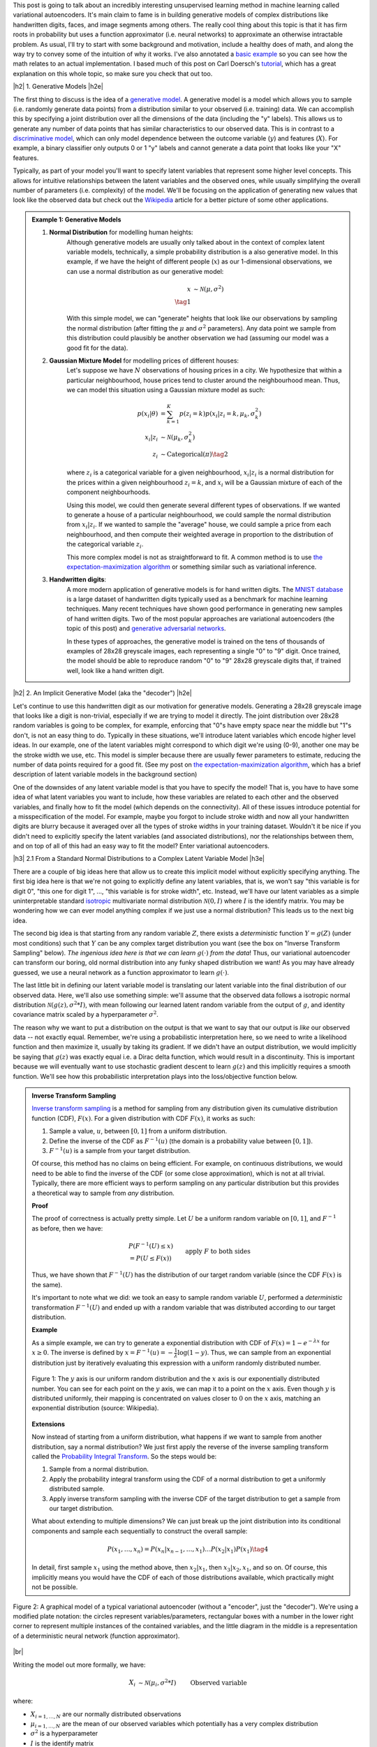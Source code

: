 .. title: Variational Autoencoders
.. slug: variational-autoencoders
.. date: 2017-05-30 8:19:36 UTC-04:00
.. tags: variational calculus, autoencoders, Kullback-Leibler, generative models, mathjax
.. category: 
.. link: 
.. description: A brief introduction into variational autoencoders.
.. type: text

.. |br| raw:: html

   <br />

.. |H2| raw:: html

   <br/><h3>

.. |H2e| raw:: html

   </h3>

.. |H3| raw:: html

   <h4>

.. |H3e| raw:: html

   </h4>

.. |center| raw:: html

   <center>

.. |centere| raw:: html

   </center>

This post is going to talk about an incredibly interesting unsupervised
learning method in machine learning called variational autoencoders.  It's main
claim to fame is in building generative models of complex distributions like
handwritten digits, faces, and image segments among others.  The really cool
thing about this topic is that it has firm roots in probability but uses a
function approximator (i.e.  neural networks) to approximate an otherwise
intractable problem.  As usual, I'll try to start with some background and
motivation, include a healthy does of math, and along the way try to convey
some of the intuition of why it works.  I've also annotated a 
`basic example <https://github.com/bjlkeng/sandbox/blob/master/notebooks/variational-autoencoder.ipynb>`__ 
so you can see how the math relates to an actual implementation.  I based much
of this post on Carl Doersch's `tutorial <https://arxiv.org/abs/1606.05908>`__,
which has a great explanation on this whole topic, so make sure you check that
out too.

.. TEASER_END

|h2| 1. Generative Models  |h2e|

The first thing to discuss is the idea of a 
`generative model <https://en.wikipedia.org/wiki/Generative_model>`__.
A generative model is a model which allows you to sample (i.e. randomly
generate data points) from a distribution similar to your observed (i.e. training)
data.  We can accomplish this by specifying a joint distribution over 
all the dimensions of the data (including the "y" labels).
This allows us to generate any number of data points that has similar
characteristics to our observed data.  This is in contrast to a   
`discriminative model <https://en.wikipedia.org/wiki/Discriminative_model>`__,
which can only model dependence between the outcome variable (:math:`y`) and
features (:math:`X`).  For example, a binary classifier only outputs 0 or 1 "y"
labels and cannot generate a data point that looks like your "X" features.

Typically, as part of your model you'll want to specify latent variables that
represent some higher level concepts.  This allows for intuitive relationships
between the latent variables and the observed ones, while usually simplifying
the overall number of parameters (i.e. complexity) of the model.  We'll be
focusing on the application of generating new values that look like the
observed data but check out the 
`Wikipedia <https://en.wikipedia.org/wiki/Generative_model>`__ 
article for a better picture of some other applications.

.. admonition:: Example 1: Generative Models

    1. **Normal Distribution** for modelling human heights:
        Although generative models are usually only talked about in the context
        of complex latent variable models, technically, a simple probability
        distribution is a also generative model.  In this example, if we have
        the height of different people (:math:`x`) as our 1-dimensional
        observations, we can use a normal distribution as our generative model:

        .. math::

            x &\sim \mathcal{N}(\mu, \sigma^{2}) \\
            \tag{1}
        
        With this simple model, we can "generate" heights that look like our
        observations by sampling the normal distribution (after fitting the
        :math:`\mu` and :math:`\sigma^2` parameters).  Any data point we sample
        from this distribution could plausibly be another observation we had
        (assuming our model was a good fit for the data).
        
    2. **Gaussian Mixture Model** for modelling prices of different houses:
        Let's suppose we have :math:`N` observations of housing prices in a
        city.  We hypothesize that within a particular neighbourhood, house
        prices tend to cluster around the neighbourhood mean.  Thus, we can
        model this situation using a Gaussian mixture model as such:
        
        .. math::

            p(x_i|\theta) &=  \sum_{k=1}^K p(z_i=k) p(x_i| z_i=k, \mu_k, \sigma_k^2)  \\
            x_i| z_i &\sim \mathcal{N}(\mu_k, \sigma_k^2) \\
            z_i &\sim \text{Categorical}(\pi) \tag{2}
        
        where :math:`z_i` is a categorical variable for a given neighbourhood,
        :math:`x_i|z_i` is a normal distribution for the prices within a given
        neighbourhood :math:`z_i=k`, and :math:`x_i` will be a Gaussian mixture of
        each of the component neighbourhoods.

        Using this model, we could then generate several different types of 
        observations.  If we wanted to generate a house of a particular
        neighbourhood, we could sample the normal distribution from
        :math:`x_i|z_i`.  If we wanted to sample the "average" house, we could
        sample a price from each neighbourhood, and then compute their weighted
        average in proportion to the distribution of the categorical variable
        :math:`z_i`.  
        
        This more complex model is not as straightforward to fit.  A common
        method is to use
        `the expectation-maximization algorithm <link://slug/the-expectation-maximization-algorithm>`__ or something similar such as variational inference.
        
    3. **Handwritten digits**:
        A more modern application of generative models is for hand written
        digits.  The `MNIST database
        <https://en.wikipedia.org/wiki/MNIST_database>`__ is a large dataset of
        handwritten digits typically used as a benchmark for machine learning
        techniques.  Many recent techniques have shown good performance in
        generating new samples of hand written digits.  Two of the most popular
        approaches are variational autoencoders (the topic of this post) and
        `generative adversarial networks
        <https://en.wikipedia.org/wiki/Generative_adversarial_networks>`__.

        In these types of approaches, the generative model is trained on the
        tens of thousands of examples of 28x28 greyscale images, each
        representing a single "0" to "9" digit.  Once trained, the model should
        be able to reproduce random "0" to "9" 28x28 greyscale digits that, if
        trained well, look like a hand written digit.
        

|h2| 2. An Implicit Generative Model (aka the "decoder") |h2e|

Let's continue to use this handwritten digit as our motivation
for generative models.  Generating a 28x28 greyscale image that looks like a digit
is non-trivial, especially if we are trying to model it directly.  The joint
distribution over 28x28 random variables is going to be complex, for example,
enforcing that "0"s have empty space near the middle but "1"s don't, is not
an easy thing to do.  Typically in these situations, we'll introduce latent variables
which encode higher level ideas.  In our example, one of the latent variables
might correspond to which digit we're using (0-9), another one may be the
stroke width we use, etc.  This model is simpler because there are
usually fewer parameters to estimate, reducing the number of data points
required for a good fit.  (See my post on 
`the expectation-maximization algorithm <link://slug/the-expectation-maximization-algorithm>`__,
which has a brief description of latent variable models in the background section)

One of the downsides of any latent variable model is that you have to specify the 
model! That is, you have to have some idea of what latent variables you want
to include, how these variables are related to each other and the observed variables,
and finally how to fit the model (which depends on the connectivity).
All of these issues introduce potential for a misspecification of the model.  For
example, maybe you forgot to include stroke width and now all your handwritten
digits are blurry because it averaged over all the types of stroke widths in your
training dataset.  Wouldn't it be nice if you didn't need to explicitly
specify the latent variables (and associated distributions), nor the
relationships between them, and on top of all of this had an easy way to fit
the model?  
Enter variational autoencoders.

|h3| 2.1 From a Standard Normal Distributions to a Complex Latent Variable Model |h3e|

There are a couple of big ideas here that allow us to create this implicit model
without explicitly specifying anything.
The first big idea here is that we're not going to explicitly define any
latent variables, that is, we won't say "this variable is for digit 0", "this one for digit 1", 
...,  "this variable is for stroke width", etc.  Instead, we'll have our latent variables
as a simple uninterpretable standard `isotropic
<https://math.stackexchange.com/questions/1991961/gaussian-distribution-is-isotropic>`__
multivariate normal distribution :math:`\mathcal{N}(0, I)` where :math:`I` is
the identify matrix.  You may be wondering how we can ever model anything
complex if we just use a normal distribution?  This leads us to the next big
idea.

The second big idea is that starting from any random variable :math:`Z`, there
exists a *deterministic* function :math:`Y=g(Z)` (under most conditions) such
that :math:`Y` can be any complex target distribution you want (see the box on "Inverse
Transform Sampling" below).  *The ingenious idea here is that we can learn*
:math:`g(\cdot)` *from the data*!  Thus, our variational autoencoder can
transform our boring, old normal distribution into any funky shaped
distribution we want!  As you may have already guessed, we use a neural network
as a function approximator to learn :math:`g(\cdot)`.

The last little bit in defining our latent variable model is translating our
latent variable into the final distribution of our observed data.  Here,
we'll also use something simple: we'll assume that the observed data
follows a isotropic normal distribution :math:`\mathcal{N}(g(z), \sigma^2 * I)`, with
mean following our learned latent random variable from the output of :math:`g`,
and identity covariance matrix scaled by a hyperparameter :math:`\sigma^2`.

The reason why we want to put a distribution on the output is that we want
to say that our output is *like* our observed data -- not exactly equal.
Remember, we're using a probabilistic interpretation here, so we need to write
a likelihood function and then maximize it, usually by taking its gradient.
If we didn't have an output distribution, we would implicitly be saying that
:math:`g(z)` was exactly equal i.e. a Dirac delta function, which would result
in a discontinuity.  This is important because we will eventually want to use
stochastic gradient descent to learn :math:`g(z)` and this implicitly requires
a smooth function.  We'll see how this probabilistic interpretation plays into
the loss/objective function below.

.. admonition:: Inverse Transform Sampling

    `Inverse transform sampling <https://en.wikipedia.org/wiki/Inverse_transform_sampling>`__
    is a method for sampling from any distribution given its cumulative
    distribution function (CDF), :math:`F(x)`. 
    For a given distribution with CDF :math:`F(x)`, it works as such:

    1. Sample a value, :math:`u`, between :math:`[0,1]` from a uniform
       distribution.
    2. Define the inverse of the CDF as :math:`F^{-1}(u)` (the domain is a 
       probability value between :math:`[0,1]`).
    3. :math:`F^{-1}(u)` is a sample from your target distribution.

    Of course, this method has no claims on being efficient.  For example,
    on continuous distributions, we would need to be able to find the inverse
    of the CDF (or some close approximation), which is not at all trivial.
    Typically, there are more efficient ways to perform sampling on any
    particular distribution but this provides a theoretical way to
    sample from *any* distribution.

    **Proof** 

    The proof of correctness is actually pretty simple.  Let :math:`U`
    be a uniform random variable on :math:`[0,1]`, and :math:`F^{-1}`
    as before, then we have:

    .. math::

        &P(F^{-1}(U) \leq x) \\
        &= P(U \leq F(x)) && \text{apply } F \text{ to both sides} \\
        &= F(x)  && \text{because } P(U\leq y) = y \text{ on } [0,1] \\
        \tag{3}

    Thus, we have shown that :math:`F^{-1}(U)` has the distribution
    of our target random variable (since the CDF :math:`F(x)` is the same).  
    
    It's important to note what we did: we took an easy to sample random
    variable :math:`U`, performed a *deterministic* transformation
    :math:`F^{-1}(U)` and ended up with a random variable that was distributed
    according to our target distribution.

    **Example** 

    As a simple example, we can try to generate a exponential distribution
    with CDF of :math:`F(x) = 1 - e^{-\lambda x}` for :math:`x \geq 0`.
    The inverse is defined by :math:`x = F^{-1}(u) = -\frac{1}{\lambda}\log(1-y)`.
    Thus, we can sample from an exponential distribution just by iteratively
    evaluating this expression with a uniform randomly distributed number.

    .. figure:: /images/Inverse_transformation_method_for_exponential_distribution.jpg
      :height: 300px
      :alt: Visualization of mapping between a uniform distribution and an exponential one (source: Wikipedia)
      :align: center
    
      Figure 1: The :math:`y` axis is our uniform random distribution and the :math:`x` axis is our exponentially distributed number.  You can see for each point on the :math:`y` axis, we can map it to a point on the :math:`x` axis.  Even though :math:`y` is distributed uniformly, their mapping is concentrated on values closer to :math:`0` on the :math:`x` axis, matching an exponential distribution (source: Wikipedia).

    **Extensions** 

    Now instead of starting from a uniform distribution, what happens if we
    want to sample from another distribution, say a normal distribution? 
    We just first apply the reverse of the inverse sampling transform
    called the 
    `Probability Integral Transform <https://en.wikipedia.org/wiki/Probability_integral_transform>`__.
    So the steps would be:

    1. Sample from a normal distribution.
    2. Apply the probability integral transform using the CDF of a normal
       distribution to get a uniformly distributed sample.
    3. Apply inverse transform sampling with the inverse CDF of the target
       distribution to get a sample from our target distribution.

    What about extending to multiple dimensions?  We can just break up the
    joint distribution into its conditional components and sample each
    sequentially to construct the overall sample:

    .. math::

        P(x_1,\ldots, x_n) = P(x_n|x_{n-1}, \ldots,x_1)\ldots P(x_2|x_1)P(x_1) \tag{4}

    In detail, first sample :math:`x_1` using the method above, then :math:`x_2|x_1`,
    then :math:`x_3|x_2,x_1`, and so on.  Of course, this implicitly means you
    would have the CDF of each of those distributions available, which
    practically might not be possible.




.. figure:: /images/variational_autoencoder-decoder.png
  :height: 400px
  :alt: Variational Autoencoder Graphical Model
  :align: center

  Figure 2: A graphical model of a typical variational autoencoder (without a "encoder", just the "decoder"). We're using a modified plate notation: the circles represent variables/parameters, rectangular boxes with a number in the lower right corner to represent multiple instances of the contained variables, and the little diagram in the middle is a representation of a deterministic neural network (function approximator).

|br|

Writing the model out more formally, we have:

.. math::

    X_i &\sim \mathcal{N}(\mu_i, \sigma^2 * I) &&& \text{Observed variable} \\
    \mu_i &\sim g(Z_{1,\ldots,K}; \theta) &&& \text{Implicit latent variable}\\
    Z_k &\sim \mathcal{N}(0, I) 
    \tag{5}

where:

* :math:`X_{i=1,\ldots,N}` are our normally distributed observations
* :math:`\mu_{i=1,\ldots,N}` are the mean of our observed variables which potentially has a very complex distribution
* :math:`\sigma^2` is a hyperparameter
* :math:`I` is the identify matrix
* :math:`g(Z_{1,\ldots,K}; \theta)` is a deterministic function with parameters to be learned :math:`\theta` (e.g. weights of a neural network)
* :math:`Z_{i=1,\ldots,K}` are standard isotropic normally distributed random variables

Note: we can put another distribution on :math:`X` like a Bernoulli for binary
data parameterized by :math:`p=g(z;\theta)`.  The important part is we're able to
maximize the likelihood over the :math:`\theta` parameters.  Implicitly, we
will want our output variable to be continuous in :math:`\theta` so we can
take its gradient.

|h3| 2.2 A hard fit |h3e|

Given the model above, we have all we need to fit the model: observations from
:math:`X`, fully defined latent variables (:math:`Z`), and a
function approximator :math:`g(\cdot)`; the only thing we need to find is
:math:`\theta`.  This is a classic optimization problem where we could use an
MLE (or MAP) estimate.  Let's see how this works out.

First, we need to define the probability of seeing a single example :math:`x`:

.. math::

    P(X=x) &= \int p(X=x,Z=z) dz \\
           &= \int p(X=x|z;\theta)p(z) dz \\
    &= \int p_{\mathcal{N}}(x;g(z;\theta),\sigma^2*I)
            p_{\mathcal{N}}(z;0,I) dz \\
    &\approx \frac{1}{M} \sum_{m=1}^M p_{\mathcal{N}}(x;g(z_m;\theta),\sigma^2*I)
    &&& \text{where } z_m \sim \mathcal{N}(0,I) \\
    \tag{6}

The probability of a single sample is just the joint probability of our given
model marginalizing (i.e. integrating) out :math:`Z`.  Since we don't have an
analytical form of the density, we approximate the integral by averaging over
:math:`M` samples from :math:`Z\sim \mathcal{N}(0, I)`.

Putting together the log-likelihood (defined by log'ing the density and summing over all
of our :math:`N` observations):

.. math::

    \log P(X) \approx \frac{1}{N} \sum_{i=1}^N 
           \log(\frac{1}{M} \sum_{m=1}^M p_{\mathcal{N}}(x_i;g(z_m;\theta),\sigma^2*I)) \tag{7}

Two problems here. First, the :math:`\log` can't be pushed inside the
summation, which actually isn't much a problem because we're not trying to
derive an analytical expression here; so long as we can use gradient descent
to learn :math:`\theta`, we're good.  In this case, we can easily take derivatives
since our density is normally distributed.

The other big problem, that is not easily seen through the notation, is that
:math:`z_m` is actually a :math:`K`-dimensional vector.  In order to approximate
the integral properly, we would have to sample over a *huge* number of
:math:`z` values for *each* :math:`x_i` sample!  This basically plays into the 
`curse of dimensionality <https://en.wikipedia.org/wiki/Curse_of_dimensionality>`__
whereby each additional dimension of :math:`z` exponentially increases the 
number of samples you need to properly approximate the volume of the space.
For small :math:`K` this might be feasible but any reasonable value, it will be
intractable.

Looking at it from another point of view, the reason why this is intractable is because
it's inefficient; for each :math:`x`, we have to average over a large number
(:math:`M`) samples.  But, for any given observation :math:`x`, most of the
:math:`z_m` will contribute very little to the likelihood.
Using the handwritten digit example, if we're trying to generate a "0", most of
the values of :math:`z_m` sampled from our prior will have a very small
probability of generating a "0", so we're wasting a lot of computation in
trying to average over all these samples [1]_.

Wouldn't it be nice if we could just sample from :math:`p(z|X=x_i)` directly
and only pick :math:`z` values that contribute a significant amount to the
likelihood, thus getting rid the need for the large inefficient summation over
:math:`M` samples?  This is exactly what variational autoencoders proposes!

(Note: Just to be clear, each :math:`x_i` will likely have a *different*
:math:`p(z|X=x_i)`.  Imagine our hand written digit example, a "1" will
probably have a very different posterior shape than an "8".)

|h3| 2.2 Summary |h3e|

To summarize, this is what we're trying to accomplish:

* Our generative model is an implicit latent variable model with latent
  variables :math:`Z` as standard isotropic multivariate normal distribution.
* The :math:`Z` variables are transformed into an arbitrarily complex
  distribution by a deterministic function approximator (e.g. neural
  network parameterized by :math:`\theta`) that can model our data.
* We can fit our generative model via the likelihood by averaging over a huge
  number of :math:`Z` samples; this becomes intractable for higher dimensions
  (curse of dimensionality).
* For any given sample :math:`x_i`, most of the :math:`z` samples will
  contribute very little to the likelihood calculation, so we wish to sample
  only the probable values of :math:`z_m` that contribute significantly to
  the likelihood using the posterior distribution :math:`z|X=x_i`.

From here, we can finally get to the "variational" part of variational
autoencoders.

|h2| 3. Variational Bayes for the Posterior (aka the "encoder") |h2e|

From our novel idea of an implicit generative model, we come to a new problem:
how can we estimate the posterior distribution :math:`Z|X=x_i`? We have a couple of 
problems, first, the posterior probably has no closed form analytic solution.
This is not terrible because this is a typical problem in Bayesian inference
which we solve via either `Markov Chain Monte Carlo Methods <link://slug/markov-chain-monte-carlo-mcmc-and-the-metropolis-hastings-algorithm>`__ or 
`Variational Bayes <link://slug/variational-bayes-and-the-mean-field-approximation>`__.
Second, we wanted to use the posterior :math:`Z|X=x_i` to maximize our
likelihood function :math:`P(X|Z;\theta)`,
but surely to find :math:`Z|X=x_i` we need to know :math:`X|Z` --
a circular dependence.  The solution to this is also novel, let's
*simultaneously*, fit our posterior, generate samples from it, *and* maximize
our original log-likelihood function!  

First, we'll attempt to solve the first problem of finding the posterior
:math:`P(z|X=x_i)` and this will lead us to the solution to the second problem
of fitting our likelihood.  Let's dig into some math to see how this works.

|h3| 3.1 Setting up the Variational Objective |h3e|

Since the posterior is so complex, we won't try to model it exactly.  Instead, 
we'll use variational Bayesian methods (see my 
`previous post <link://slug/variational-bayes-and-the-mean-field-approximation>`__)
to approximate it.  We'll denote our approximate distribution as
:math:`Q(Z|X)` and, as usual, we'll use 
`KL divergence <https://en.wikipedia.org/wiki/Kullback%E2%80%93Leibler_divergence>`__ 
as our measure of "closeness" to the actual distribution.
Writing the math down, we get:

.. math::

    \mathcal{D}(Q(z|X) || P(z|X)) &= \int Q(z|X) \log\big[\frac{Q(z|X)}{P(z|X)}\big] dz \\ 
    &= E_{z\sim Q}[\log Q(z|X) - \log P(z|X)] \\
    &= E_{z\sim Q}[\log Q(z|X) + \log P(X) - \log P(X|z) - \log P(z)] &&& \text{Bayes rule} \\
    &= E_{z\sim Q}[\log Q(z|X) - \log P(X|z) - \log P(z)] + \log P(X)
    \tag{8}

We pulled :math:`P(X)` out of the expectation since it is not dependent on
:math:`z`.  Rearranging Equation 8:

.. math::

    \log P(X) - \mathcal{D}(Q(z|X) || P(z|X)) = 
        E_{z\sim Q}[\log P(X|z)] - \mathcal{D}(Q(z|X) || P(z)) \tag{9}

where we use the definition of KL divergence on the RHS.
This is the core objective of variational autoencoders for which we wish to
maximize.  The LHS defines our higher level goal:

* :math:`\log P(X)`: maximize the log-likelihood (Equation 7) 
* :math:`\mathcal{D}(Q(z|X) || P(z|X))`: Minimize the KL divergence between our
  approximate posterior :math:`Q(z|X)` to fit :math:`P(z|X)`

The RHS gives us an explicit objective where we know all the pieces, and we can
maximize via gradient descent (details in the next section):

* :math:`P(X|z)`: original implicit generative model
* :math:`Q(z|X)`: approximate posterior (we'll define what this looks like below)
* :math:`P(z)`: prior distribution of latent variables (standard isotropic normal distribution)

Notice, we now have what appears to be an "autoencoder".  :math:`Q(z|X)`
"encodes" :math:`X` to latent representation :math:`z`, and :math:`P(X|z)`
"decodes" :math:`z` to reconstruct :math:`X`.  We'll see how these equations
translate into a model that we can directly optimize.

|h3| 3.2 Defining the Variational Autoencoder Model |h3e|

Now that we have a theoretical framework that gives us an objective to optimize,
we need to explicitly define :math:`Q(z|X)`.  In the same way we implicitly
defined the generative model, we'll use the same idea to define the approximate
posterior.  We'll assume that the `Q(z|X)` is normally distributed with
mean and co-variance matrix defined by a neural network with parameters
:math:`\phi`.  The co-variance matrix is usually constrained to be diagonal to
simplify things a bit.  Formally, we'll have:

.. math::

    z|X &\approx \mathcal{N}(\mu_{z|X}, \Sigma_{z|X}) \\
    \mu_{z|X}, \Sigma_{z|X} &= g_{z|X}(X; \phi) \\
    \tag{10}

where:

* :math:`z|X` is our approximated posterior distribution as a multivariate
  normal distribution
* :math:`\mu_{z|X}` is a vector of means for our normal distribution
* :math:`\Sigma_{z|X}` is a diagonal co-variance matrix for our normal distribution
* :math:`g_{z|X}` is our function approximator (neural network)
* :math:`\phi` are the parameters to :math:`g_{z|X}`

As a first attempt, we might try to put Equations 5 and 10 to form a model
as shown in Figure 3.  The red boxes show our variational loss (objective)
function from Equation 9 (Note: the squared error comes from the :math:`\log`
of the normal distribution and `KL divergence between two multivariate normals
<https://en.wikipedia.org/wiki/Kullback%E2%80%93Leibler_divergence#Kullback.E2.80.93Leibler_divergence_for_multivariate_normal_distributions>`__
is well known); the input and the sampling of the :math:`z` values
is shown in blue. 


.. figure:: /images/variational_autoencoder2.png
  :width: 550px
  :alt: Variational Autoencoder Diagram
  :align: center

  Figure 3: An initial attempt at a variational autoencoder without
  the "reparameterization trick".  Objective functions shown in red.
  We cannot back-propagate through the stochastic sampling operation
  because it is not a continuous deterministic function.
  
Using this model, we can perform a "forward pass":

1. Inputting values of :math:`X=x_i`
2. Computing :math:`\mu_{z|X}` and :math:`\Sigma_{z|X}` from :math:`g_{z|X}(X;\phi)`
3. Sample a :math:`z` value from :math:`\mathcal{N}(\mu_{z|X}, \Sigma_{z|X})`
4. Compute :math:`\mu_{X|z}` from :math:`g_{X|z}(z;\theta)` to produce the
   (mean of the) reconstructed output.

Remember, our goal is to learn the parameters for our two networks: :math:`\theta`
and :math:`\phi`.  We can attempt to do this through back-propagation but
we hit a road-block when we back-propagate the :math:`||X-\mu_{X|z}||^2` error
through the sampling operation.  Since the sampling operation isn't a
continuous deterministic function, it has no gradient, thus we can't do any
form of back-propagation.  Fortunately, we can use the "reparameterization
trick" to circumvent this sampling problem.  This is shown in Figure 4.

.. figure:: /images/variational_autoencoder3.png
  :width: 550px
  :alt: Variational Autoencoder Diagram
  :align: center

  Figure 4: A variational autoencoder with the "reparameterization trick".
  Notice that all operations between the inputs and objectives are
  continuous deterministic functions, allowing back-propagation to occur.

The key insight is that :math:`\mathcal{N}(\mu_{z|X}, \Sigma_{z|X})`
is equivalent to :math:`\mathcal{N}(0, I) * \Sigma_{z|X} + \mu_{z|X}`.
That is, we can just sample from an standard isotropic normal distribution and then
scale and shift our sample to transform it to a sample from our desired
:math:`z|X` distribution.  Shifting the sampling operation to an input
of our model (for each sample :math:`x_i`, we can sample an arbitrary
number of :math:`\mathcal{N}(0,I)` samples to pair with it).

With the "reparameterization trick", this new model allows us to 
take the gradient of the loss function with respect to the target parameters 
(:math:`\theta` and :math:`\phi`).  In particular, we would want to take 
these gradients:

.. math::

    &\frac{\partial}{\partial\theta}(X-\mu_{X|z})^2 \\
    &\frac{\partial}{\partial\phi}(X-\mu_{X|z})^2 \\
    &\frac{\partial}{\partial\phi} \mathcal{D}(Q(z|X) || P(z)) \\
    \tag{11}

and iteratively update the weights of our neural network using
back-propagation.  As seen in Figure 4, :math:`Q(z|X) = N(\mu_{z|X},
\Sigma_{z|X})` is parameterized by :math:`\phi` via :math:`g_{z|X}(X;\phi)`,
whereas :math:`\mu_{X|z}` is implicitly parameterized by both :math:`\theta`
through via :math:`g_{X|z}(z;\theta)`, and :math:`\phi` through
:math:`z` and :math:`g_{z|X}(X;\phi)`.

|h3| 3.3 Training a Variational Autoencoder |h3e|

Now that we have the basic structure of our network and understand the relationship
between the "encoder" and "decoder", let's figure out how to train this sucker.
Recall Equation 9 shows us how define our objective in terms of distributions:
:math:`z, z|X, X|z`.  When we're optimizing, we don't directly work with
distributions, instead we have samples and a single objective function.
We can translate Equation 9 into this goal by taking the expectation over
the relevant variables like so:

.. math::

    E_{X\sim D}[\log P(X) - \mathcal{D}(Q(z|X) || P(z|X))] = 
        E_{X\sim D}[E_{z\sim Q}[\log P(X|z)] - \mathcal{D}(Q(z|X) || P(z))]  \\
    \tag{12}

To be a bit pedantic, we still don't have a function we can't optimize directly
because we don't know how to take the expectation.  Of course, we'll just
make the usual approximations by replacing the expectation with summations. 
I'll show it step by step, starting from the RHS of Equation 12:

.. math::

    &E_{X\sim D}[E_{z\sim Q}[\log P(X|z)] - \mathcal{D}(Q(z|X) || P(z))] \\
    &= E_{X\sim D}[E_{\epsilon \sim \mathcal{N}(0, I)}[
        \log P(X|z=\mu_{z|X}(X) + \Sigma_{z|X}^{1/2}(X)*\epsilon)
    ] - \mathcal{D}(Q(z|X) || P(z))]  \\
    &\approx \frac{1}{N}\sum_{x_i \in X}
       E_{\epsilon \sim \mathcal{N}(0, I)}[
        \log P(x_i|z=\mu_{z|X}(x_i) + \Sigma_{z|X}^{1/2}(x_i)*\epsilon)
       ] - \mathcal{D}(Q(z|x_i) || P(z))  \\
    &\approx \frac{1}{N}\sum_{x_i \in X}
        \log P(x_i|z=\mu_{z|X}(x_i) + \Sigma_{z|X}^{1/2}(x_i)*\epsilon)
       - \mathcal{D}(Q(z|x_i) || P(z))  \\

    \tag{13}

Going line by line: first, we use our "reparameterization trick" by just
sampling from our isotropic normal distribution instead of our prior :math:`z`.
Next, let's approximate the outer expectation by taking our N observations of
the :math:`X` values and averaging them.  This is what we implicitly do in most
learning algorithms when we assume i.i.d. Finally, we'll simplify the inner
expectation by just using a single sample paired with each observation
:math:`x_i`.  This requires a bit more explanation.

We want to simplify the inner expectation :math:`E_{\epsilon \sim
\mathcal{N}(0, I)}[\cdot]`.  To compute this, each time we evaluate the network, we
must explicitly sample a *new* value of :math:`\epsilon` from our isotropic
normal distribution.  That means we can just pair each observation
:math:`x_i` with a bunch of samples from :math:`\mathcal{N}(0, I)`
to make a "full input".

However, instead of doing that explicitly, let's just pair each :math:`x_i`
with a single sample from :math:`\mathcal{N}(0, I)`.  If we're training over
many epochs (large loop over all :math:`x_i` values), it's as if we are pairing
each observation with a bunch of new values sampled from :math:`\mathcal{N}(0,
I)`.
According to stochastic gradient descent theory, these two methods should
converge to the same place and it simplifies life for us a bit.

As a final note, we can simplify the last line in Equation 13 to something
like:

.. math::

    \frac{1}{N} \sum_{x_i \in X} -\frac{1}{2\sigma^2}(x_i-\mu_{X|z})^2 - \frac{1}{2}\big(tr(\Sigma_{z|X}(x_i)) + (\mu_{z|X}(x_i))^T(\mu_{z|X}(x_i)) - k - \log \text{det}(\Sigma_{z|X}(x_i))\big) \tag{14}

Each of the two big terms corresponds to :math:`\log P(x_i|z)` and 
:math:`\mathcal{D}(Q(z|x_i) || P(z)` respectively, where I dropped out some of
the constants from :math:`\log P(x_i|z)` (since they're not needed in the gradient) 
and used the formula for `KL divergence between two multivariate normals
<https://en.wikipedia.org/wiki/Kullback%E2%80%93Leibler_divergence#Kullback.E2.80.93Leibler_divergence_for_multivariate_normal_distributions>`__.

And now that we have a concrete formula for the overall objective, it's straight 
forward to perform stochastic gradient descent either by manually working the
derivatives or using some form of automatic differentiation.

|h3| 3.4 Generating New Samples |h3e|

Finally, we get to the interesting part of our model.  After all that training
we can finally try to generate some new observations using our implicit
generative model.  Even though we did all that work with the
"reparameterization trick" and KL divergence, we still only need our implicit
generative model from Section 2.1.

.. figure:: /images/variational_autoencoder4.png
  :width: 250px
  :alt: Variational "Decoder" Diagram
  :align: center

  Figure 5: The generative model component of a variational autoencoder
  in test mode.

Figure 5 shows our generative model.  To generate a new observation, all
we have to do is sample from our isotropic normal distribution (our prior
for our latent variables), and then run it through our neural network.
The network should have learned how to transform our latent variables into
the mean of what our training data looks like [2]_.

Note, that our network now only outputs the mean of our generative output,
we can additionally sample from our actual output distribution if we sample a
normal distribution with this mean.  In most cases, the mean is probably what
we want though (e.g. when generating an image, the mean values are just the
values for the pixels).

|h3| 4. A Basic Example: MNIST Variational Autoencoder |h3e|

The nice thing about many of these modern ML techniques is that implementations are
widely available.  I put together a 
`notebook <https://github.com/bjlkeng/sandbox/blob/master/notebooks/variational-autoencoder.ipynb>`__ 
that uses `Keras <https://keras.io/>`__ to build a variational autoencoder [3]_.
The code is from the Keras convolutional variational autoencoder example and
I just made some small changes to the parameters.  I also added some annotations
that make reference to the things we discussed in this post.

Figure 6 shows a sample of the digits I was able to generate with 64 latent
variables in the above Keras example.

.. figure:: /images/generated_digits.png
    :height: 350px
    :alt: MNIST digits generated from a variational autoencoder model
    :align: center

    Figure 6: MNIST digits generated from a variational autoencoder model.

Not the prettiest hand writing =) We definitely got some decent looking digits
but also some really weird ones.  Usually the explanation for the weird ones
are that they're in between two digits or two styles of writing the same digit
(or maybe I didn't train the network well?).
An example might be the top left digit.  Is it a "3", "5" or "6"?
Kind of hard to tell.

Anyways take a look at the 
`notebook <https://github.com/bjlkeng/sandbox/blob/master/notebooks/variational-autoencoder.ipynb>`__,
I find it really interesting to see the connection between theory and
implementation.  It's often that you see an implementation and it's very
difficult to reverse-engineer it back to the theory because of all the
simplifications that have been done.  Hopefully this post and the accompanying
notebook will help.

|h2| Conclusion |h2e|

Variational autoencoders are such a cool idea: it's a full blown probabilistic
latent variable model which you don't need explicitly specify!  On top of that,
it builds on top of modern machine learning techniques, meaning that it's also
quite scalable to large datasets (if you have a GPU).  I'm a big fan of
probabilistic models but an even bigger fan of practical things, which is why
I'm so enamoured with the idea of these variational techniques in ML.  I plan
on continuing in this direction of exploring more of these techniques in ML
that have a solid basis in probability.  Look out for future posts!


|h2| Further Reading |h2e|

* Previous Posts: 
  `Variational Bayes and The Mean-Field Approximation <link://slug/variational-bayes-and-the-mean-field-approximation>`__, `Variational Calculus <link://slug/the-calculus-of-variations>`__
* Wikipedia: `Variational Bayesian methods <https://en.wikipedia.org/wiki/Variational_Bayesian_methods>`__, `Generative Models <https://en.wikipedia.org/wiki/Generative_model>`__, `Autoencoders <https://en.wikipedia.org/wiki/Autoencoder>`__, `Kullback-Leibler divergence <https://en.wikipedia.org/wiki/Kullback%E2%80%93Leibler_divergence>`__, `Inverse transform sampling <https://en.wikipedia.org/wiki/Inverse_transform_sampling>`__
* "Tutorial on Variational Autoencoders", Carl Doersch, https://arxiv.org/abs/1606.05908
  
|br|

.. [1] Said another way, the posterior distribution for each sample :math:`p(z|X=x_i)` has some distinctive shape that is probably very different from the prior :math:`p(z)`.  If we sample any given :math:`z_m\sim Z` (which has distribution :math:`p(z)`), then most of those samples will have low :math:`p(Z=z_m|X=x_i)` because the distributions have vastly different shapes.  This implies that, :math:`p(X=x_i|Z=z_m)` (recall Bayes theorem) will also be low, which implies little contribution to our likelihood in Equation 7.

.. [2] If you find this a bit confusing, here's another explanation.  The only reason we did all the work on the "encoder" part was to generate a good distribution for :math:`z|X`.  That is given an :math:`x_i`, find the likely :math:`z` values.  However, we made sure that when we average over all the :math:`X` observations, our average :math:`z` values would still match our prior :math:`p(z)` isotropic normal distribution via the KL divergence.  That means, sampling for our isotropic normal distribution should still give us likely values for :math:`z`.

.. [3] I initially just tried to use this example with just my CPU but it was painfully slow (~ 5+ min/epoch).  So I embarked on a multi-week journey to buy a modern GPU, re-build my computer and dual-boot Linux (vs. using a virtual machine).  The speed-up was quite dramatic, now it's around ~15 secs/epoch.


